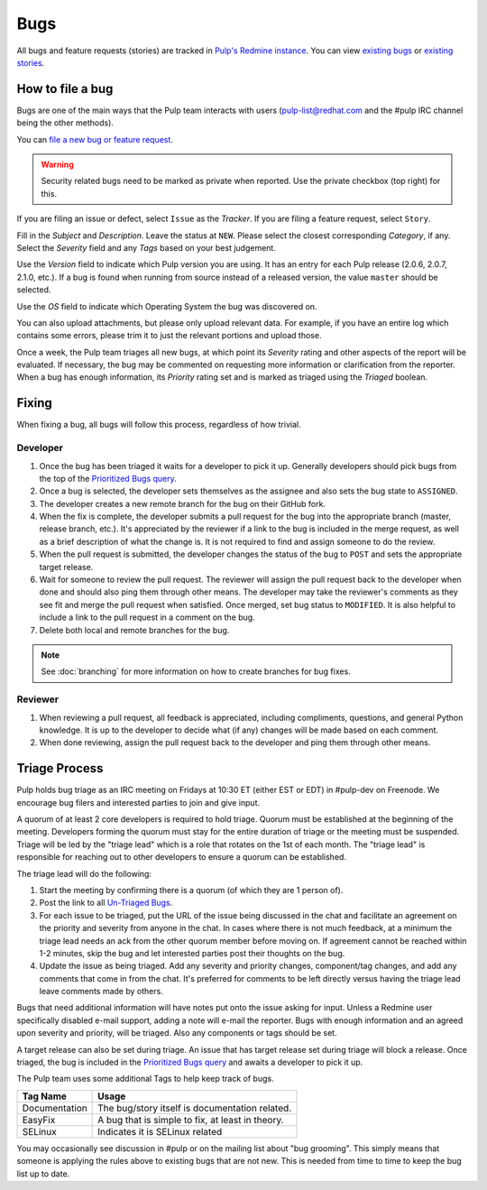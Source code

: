 
.. _existing bugs: https://pulp.plan.io/issues?utf8=%E2%9C%93&set_filter=1&f%5B%5D=status_id&op%5Bstatus_id%5D=o&f%5B%5D=tracker_id&op%5Btracker_id%5D=%3D&v%5Btracker_id%5D%5B%5D=1&f%5B%5D=&c%5B%5D=project&c%5B%5D=tracker&c%5B%5D=status&c%5B%5D=priority&c%5B%5D=subject&c%5B%5D=assigned_to&c%5B%5D=updated_on&group_by=

.. _existing stories: https://pulp.plan.io/issues?utf8=%E2%9C%93&set_filter=1&f%5B%5D=status_id&op%5Bstatus_id%5D=o&f%5B%5D=tracker_id&op%5Btracker_id%5D=%3D&v%5Btracker_id%5D%5B%5D=3&f%5B%5D=&c%5B%5D=project&c%5B%5D=tracker&c%5B%5D=status&c%5B%5D=priority&c%5B%5D=subject&c%5B%5D=assigned_to&c%5B%5D=updated_on&group_by=

.. _Prioritized Bugs query: https://pulp.plan.io/issues?query_id=33

.. _Un-Triaged Bugs: https://pulp.plan.io/issues?query_id=30

Bugs
====

All bugs and feature requests (stories) are tracked in
`Pulp's Redmine instance <https://pulp.plan.io/>`_. You can view `existing bugs`_ or
`existing stories`_.

How to file a bug
-----------------

Bugs are one of the main ways that the Pulp team interacts with users
(pulp-list@redhat.com and the #pulp IRC channel being the other methods).

You can `file a new bug or feature request <https://pulp.plan.io/projects/pulp/issues/new>`_.

.. warning::
  Security related bugs need to be marked as private when reported. Use the
  private checkbox (top right) for this.

If you are filing an issue or defect, select ``Issue`` as the *Tracker*. If you
are filing a feature request, select ``Story``.

Fill in the *Subject* and *Description*. Leave the status at ``NEW``. Please
select the closest corresponding *Category*, if any. Select the *Severity* field
and any *Tags* based on your best judgement.

Use the *Version* field to indicate which Pulp version you are using. It has an entry
for each Pulp release (2.0.6, 2.0.7, 2.1.0, etc.). If a bug is found when running
from source instead of a released version, the value ``master`` should be selected.

Use the *OS* field to indicate which Operating System the bug was discovered on.

You can also upload attachments, but please only upload relevant data. For
example, if you have an entire log which contains some errors, please trim it
to just the relevant portions and upload those.

Once a week, the Pulp team triages all new bugs, at which point its
*Severity* rating and other aspects of the report will be evaluated. If
necessary, the bug may be commented on requesting more information or
clarification from the reporter. When a bug has enough information, its
*Priority* rating set and is marked as triaged using the *Triaged* boolean.

Fixing
------

When fixing a bug, all bugs will follow this process, regardless of how trivial.

Developer
^^^^^^^^^

#. Once the bug has been triaged it waits for a developer to pick it up. Generally developers
   should pick bugs from the top of the `Prioritized Bugs query`_.
#. Once a bug is selected, the developer sets themselves as the assignee and also sets the bug
   state to ``ASSIGNED``.
#. The developer creates a new remote branch for the bug on their GitHub fork.
#. When the fix is complete, the developer submits a pull request for the bug into the appropriate
   branch (master, release branch, etc.). It's appreciated by the reviewer if a link to the bug
   is included in the merge request, as well as a brief description of what the change is. It is
   not required to find and assign someone to do the review.
#. When the pull request is submitted, the developer changes the status of the bug to ``POST`` and
   sets the appropriate target release.
#. Wait for someone to review the pull request. The reviewer will assign the pull request back to
   the developer when done and should also ping them through other means. The developer may take
   the reviewer's comments as they see fit and merge the pull request when satisfied. Once merged,
   set bug status to ``MODIFIED``. It is also helpful to include a link to the pull request in a
   comment on the bug.
#. Delete both local and remote branches for the bug.

.. note::
  See :doc:`branching` for more information on how to create branches for bug fixes.

Reviewer
^^^^^^^^
#. When reviewing a pull request, all feedback is appreciated, including compliments, questions,
   and general Python knowledge. It is up to the developer to decide what (if any) changes will
   be made based on each comment.
#. When done reviewing, assign the pull request back to the developer and ping them through
   other means.

Triage Process
--------------

Pulp holds bug triage as an IRC meeting on Fridays at 10:30 ET (either EST or EDT) in #pulp-dev on
Freenode. We encourage bug filers and interested parties to join and give input.

A quorum of at least 2 core developers is required to hold triage. Quorum must be established at
the beginning of the meeting. Developers forming the quorum must stay for the entire duration of
triage or the meeting must be suspended. Triage will be led by the "triage lead" which is a role
that rotates on the 1st of each month. The "triage lead" is responsible for reaching out to other
developers to ensure a quorum can be established.

The triage lead will do the following:

#. Start the meeting by confirming there is a quorum (of which they are 1 person of).
#. Post the link to all `Un-Triaged Bugs`_.
#. For each issue to be triaged, put the URL of the issue being discussed in the chat and
   facilitate an agreement on the priority and severity from anyone in the chat. In cases where
   there is not much feedback, at a minimum the triage lead needs an ack from the other quorum
   member before moving on. If agreement cannot be reached within 1-2 minutes, skip the bug and let
   interested parties post their thoughts on the bug.
#. Update the issue as being triaged. Add any severity and priority changes, component/tag changes,
   and add any comments that come in from the chat. It's preferred for comments to be left directly
   versus having the triage lead leave comments made by others.

Bugs that need additional information will have notes put onto the issue asking for input. Unless a
Redmine user specifically disabled e-mail support, adding a note will e-mail the reporter. Bugs
with enough information and an agreed upon severity and priority, will be triaged. Also any
components or tags should be set.

A target release can also be set during triage. An issue that has target release set during triage
will block a release. Once triaged, the bug is included in the `Prioritized Bugs query`_ and awaits
a developer to pick it up.

The Pulp team uses some additional Tags to help keep track of bugs.

================   ===============================================================
Tag Name           Usage
================   ===============================================================
Documentation      The bug/story itself is documentation related.
EasyFix            A bug that is simple to fix, at least in theory.
SELinux            Indicates it is SELinux related
================   ===============================================================

You may occasionally see discussion in #pulp or on the mailing list about "bug
grooming". This simply means that someone is applying the rules above to
existing bugs that are not new. This is needed from time to time to keep the
bug list up to date.
